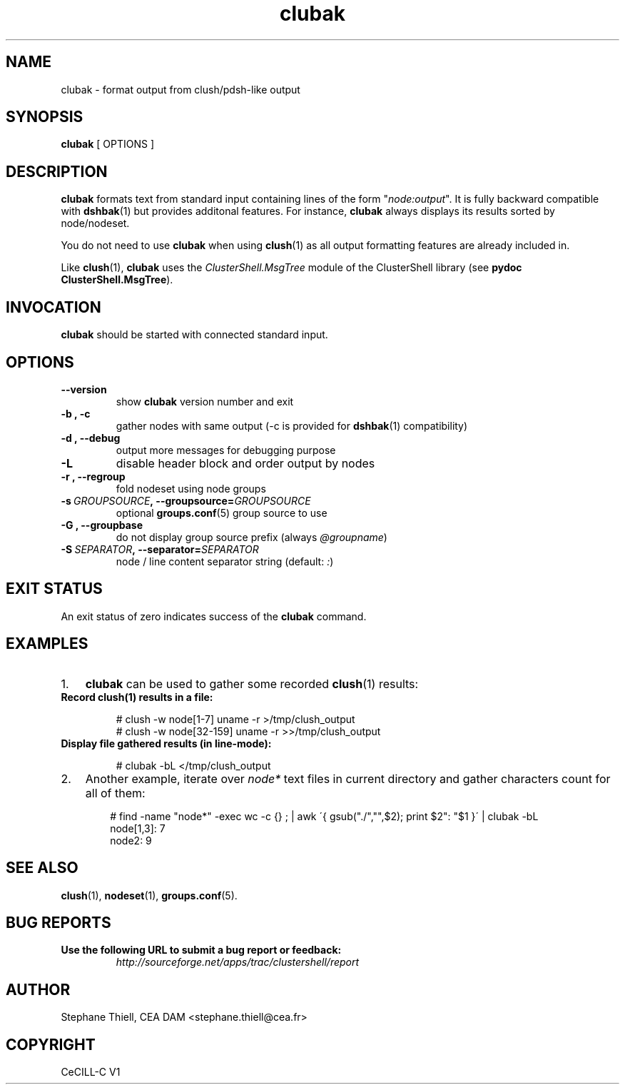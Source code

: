 .\" Man page generated from reStructeredText.
.TH clubak 1 "2010-05-25" "1.3" "ClusterShell User Manual"
.SH NAME
clubak \- format output from clush/pdsh-like output

.nr rst2man-indent-level 0
.
.de1 rstReportMargin
\\$1 \\n[an-margin]
level \\n[rst2man-indent-level]
level magin: \\n[rst2man-indent\\n[rst2man-indent-level]]
-
\\n[rst2man-indent0]
\\n[rst2man-indent1]
\\n[rst2man-indent2]
..
.de1 INDENT
.\" .rstReportMargin pre:
. RS \\$1
. nr rst2man-indent\\n[rst2man-indent-level] \\n[an-margin]
. nr rst2man-indent-level +1
.\" .rstReportMargin post:
..
.de UNINDENT
. RE
.\" indent \\n[an-margin]
.\" old: \\n[rst2man-indent\\n[rst2man-indent-level]]
.nr rst2man-indent-level -1
.\" new: \\n[rst2man-indent\\n[rst2man-indent-level]]
.in \\n[rst2man-indent\\n[rst2man-indent-level]]u
..

.SH SYNOPSIS
\fBclubak\fP [ OPTIONS ]


.SH DESCRIPTION
\fBclubak\fP formats text from standard input containing lines of the form
"\fInode:output\fP".  It is fully backward compatible with \fBdshbak\fP(1) but
provides additonal features. For instance, \fBclubak\fP always displays
its results sorted by node/nodeset.

You do not need to use \fBclubak\fP when using \fBclush\fP(1) as all output
formatting features are already included in.

Like \fBclush\fP(1), \fBclubak\fP uses the \fIClusterShell.MsgTree\fP module of the
ClusterShell library (see \fBpydoc ClusterShell.MsgTree\fP).


.SH INVOCATION
\fBclubak\fP should be started with connected standard input.


.SH OPTIONS
.INDENT 0.0

.TP
.B \-\-version
show \fBclubak\fP version number and exit


.TP
.B \-b , \-c
gather nodes with same output (\-c is provided for \fBdshbak\fP(1)
compatibility)


.TP
.B \-d , \-\-debug
output more messages for debugging purpose


.TP
.B \-L
disable header block and order output by nodes


.TP
.B \-r , \-\-regroup
fold nodeset using node groups


.TP
.BI \-s\  GROUPSOURCE ,\ \-\-groupsource\fn= GROUPSOURCE
optional \fBgroups.conf\fP(5) group source to use


.TP
.B \-G , \-\-groupbase
do not display group source prefix (always \fI@groupname\fP)


.TP
.BI \-S\  SEPARATOR ,\ \-\-separator\fn= SEPARATOR
node / line content separator string (default: \fI:\fP)

.UNINDENT

.SH EXIT STATUS
An exit status of zero indicates success of the \fBclubak\fP command.


.SH EXAMPLES
.INDENT 0.0

.IP 1. 3
\fBclubak\fP can be used to gather some recorded \fBclush\fP(1) results:

.UNINDENT
.INDENT 0.0

.TP
.B Record \fBclush\fP(1) results in a file:

# clush \-w node[1\-7] uname \-r >/tmp/clush_output
.br
# clush \-w node[32\-159] uname \-r >>/tmp/clush_output
.br


.TP
.B Display file gathered results (in line\-mode):

# clubak \-bL </tmp/clush_output
.br

.UNINDENT
.INDENT 0.0

.IP 2. 3
Another example, iterate over \fInode*\fP text files in current directory and gather characters count for all of them:

.INDENT 3.0
.INDENT 3.5

# find \-name "node*" \-exec wc \-c {} ; | awk \'{ gsub("./","",$2); print $2": "$1 }\' | clubak \-bL
.br
node[1,3]: 7
.br
node2: 9
.br

.UNINDENT
.UNINDENT
.UNINDENT

.SH SEE ALSO
\fBclush\fP(1), \fBnodeset\fP(1), \fBgroups.conf\fP(5).


.SH BUG REPORTS
.INDENT 0.0

.TP
.B Use the following URL to submit a bug report or feedback:
\fI\%http://sourceforge.net/apps/trac/clustershell/report\fP

.UNINDENT

.SH AUTHOR
Stephane Thiell, CEA DAM  <stephane.thiell@cea.fr>

.SH COPYRIGHT
CeCILL-C V1

.\" Generated by docutils manpage writer on 2010-05-25 10:43.
.\" 
